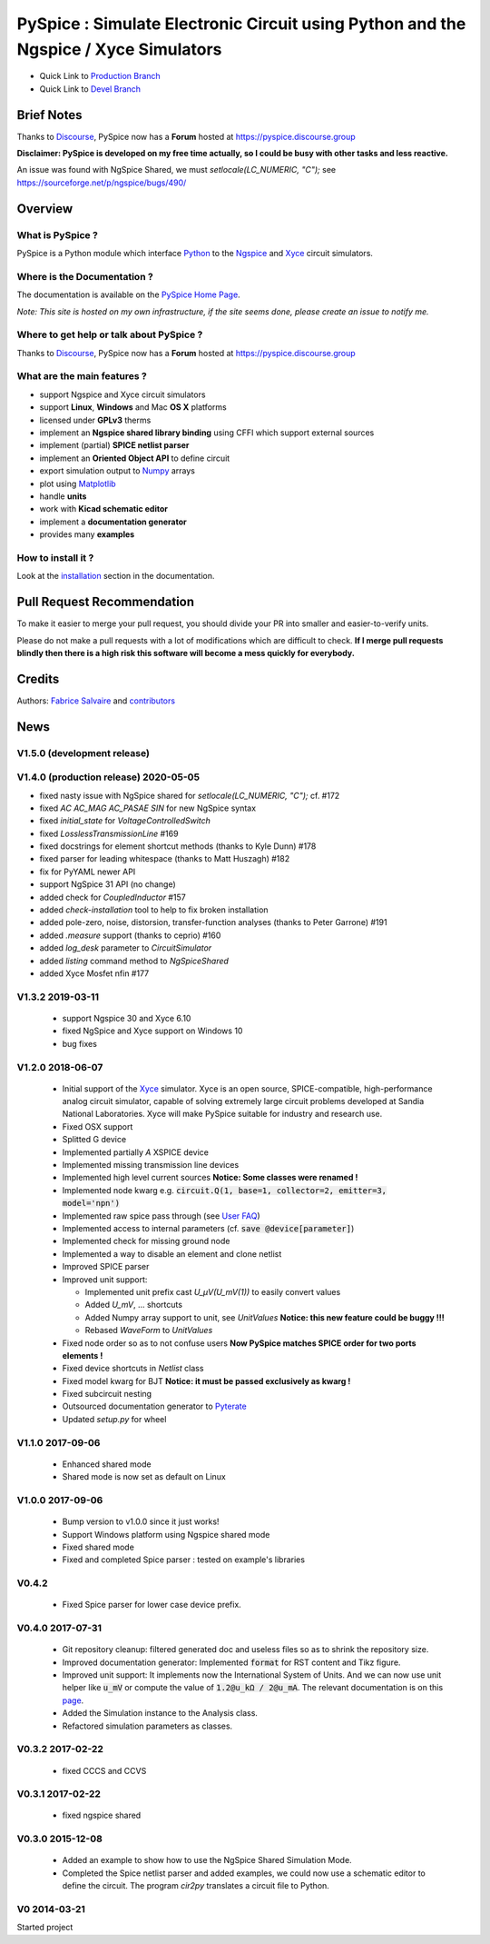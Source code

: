 .. -*- Mode: rst -*-

.. -*- Mode: rst -*-

..
   |PySpiceUrl|
   |PySpiceHomePage|_
   |PySpiceDoc|_
   |PySpice@github|_
   |PySpice@readthedocs|_
   |PySpice@readthedocs-badge|
   |PySpice@pypi|_

.. |PySpiceUrl| replace:: https://pyspice.fabrice-salvaire.fr

.. |PySpiceHomePage| replace:: PySpice Home Page
.. _PySpiceHomePage: https://pyspice.fabrice-salvaire.fr

.. .. |PySpice@readthedocs-badge| image:: https://readthedocs.org/projects/pyspice/badge/?version=latest
..   :target: http://pyspice.readthedocs.org/en/latest

.. |PySpice@github| replace:: https://github.com/FabriceSalvaire/PySpice
.. .. _PySpice@github: https://github.com/FabriceSalvaire/PySpice

.. |PySpice@pypi| replace:: https://pypi.python.org/pypi/PySpice
.. .. _PySpice@pypi: https://pypi.python.org/pypi/PySpice

.. |Pypi Version| image:: https://img.shields.io/pypi/v/PySpice.svg
   :target: https://pypi.python.org/pypi/PySpice
   :alt: PySpice last version

.. |Anaconda Version| image:: https://anaconda.org/fabricesalvaire/pyspice/badges/version.svg
   :target: https://anaconda.org/fabricesalvaire/pyspice/badges/version.svg
   :alt: Anaconda last version

.. |Anaconda Downloads| image:: https://anaconda.org/fabricesalvaire/pyspice/badges/downloads.svg
   :target: https://anaconda.org/fabricesalvaire/pyspice/badges/downloads.svg
   :alt: Anaconda donwloads

.. |Pypi License| image:: https://img.shields.io/pypi/l/PySpice.svg
   :target: https://pypi.python.org/pypi/PySpice
   :alt: PySpice license

.. |Pypi Python Version| image:: https://img.shields.io/pypi/pyversions/PySpice.svg
   :target: https://pypi.python.org/pypi/PySpice
   :alt: PySpice python version

.. |Build Status| image:: https://travis-ci.org/FabriceSalvaire/PySpice.svg?branch=master
   :target: https://travis-ci.org/FabriceSalvaire/PySpice
   :alt: PySpice build status @travis-ci.org

.. |ohloh| image:: https://www.openhub.net/accounts/230426/widgets/account_tiny.gif
   :target: https://www.openhub.net/accounts/fabricesalvaire
   :alt: Fabrice Salvaire's Ohloh profile
   :height: 15px
   :width:  80px

..  coverage test
..  https://img.shields.io/pypi/status/Django.svg
..  https://img.shields.io/github/stars/badges/shields.svg?style=social&label=Star

.. End
.. -*- Mode: rst -*-

.. _CFFI: http://cffi.readthedocs.org/en/latest/
.. _Circuit_macros: http://ece.uwaterloo.ca/~aplevich/Circuit_macros
.. _IPython: http://ipython.org
.. _Kicad: http://www.kicad-pcb.org
.. _Matplotlib: http://matplotlib.org
.. _Modelica: http://www.modelica.org
.. _Ngspice: http://ngspice.sourceforge.net
.. _Numpy: http://www.numpy.org
.. _PyPI: https://pypi.python.org/pypi
.. _Pyterate: https://github.com/FabriceSalvaire/Pyterate
.. _Python: http://python.org
.. _Sphinx: http://sphinx-doc.org
.. _Tikz: http://www.texample.net/tikz
.. _Xyce: https://xyce.sandia.gov

.. |CFFI| replace:: CFFI
.. |Circuit_macros| replace:: Circuit_macros
.. |IPython| replace:: IPython
.. |Kicad| replace:: Kicad
.. |Matplotlib| replace:: Matplotlib
.. |Modelica| replace:: Modelica
.. |Ngspice| replace:: Ngspice
.. |Numpy| replace:: Numpy
.. |PyPI| replace:: PyPI
.. |Pyterate| replace:: Pyterate
.. |Python| replace:: Python
.. |Sphinx| replace:: Sphinx
.. |Tikz| replace:: Tikz
.. |Xyce| replace:: Xyce

=====================================================================================
 PySpice : Simulate Electronic Circuit using Python and the Ngspice / Xyce Simulators
=====================================================================================

|Pypi License|
|Pypi Python Version|

|Pypi Version|

|Anaconda Version|
|Anaconda Downloads|

* Quick Link to `Production Branch <https://github.com/FabriceSalvaire/PySpice/tree/master>`_
* Quick Link to `Devel Branch <https://github.com/FabriceSalvaire/PySpice/tree/devel>`_

Brief Notes
===========

Thanks to `Discourse <https://www.discourse.org>`_, PySpice now has a **Forum** hosted at https://pyspice.discourse.group

**Disclaimer: PySpice is developed on my free time actually, so I could be busy with other tasks and less reactive.**

An issue was found with NgSpice Shared, we must `setlocale(LC_NUMERIC, "C");` see https://sourceforge.net/p/ngspice/bugs/490/

Overview
========

What is PySpice ?
-----------------

PySpice is a Python module which interface |Python|_ to the |Ngspice|_ and |Xyce|_ circuit simulators.

Where is the Documentation ?
----------------------------

The documentation is available on the |PySpiceHomePage|_.

*Note: This site is hosted on my own infrastructure, if the site seems done, please create an issue to notify me.*

Where to get help or talk about PySpice ?
-----------------------------------------

Thanks to `Discourse <https://www.discourse.org>`_, PySpice now has a **Forum** hosted at https://pyspice.discourse.group

What are the main features ?
----------------------------

* support Ngspice and Xyce circuit simulators
* support **Linux**, **Windows** and Mac **OS X** platforms
* licensed under **GPLv3** therms
* implement an **Ngspice shared library binding** using CFFI which support external sources
* implement (partial) **SPICE netlist parser**
* implement an **Oriented Object API** to define circuit
* export simulation output to |Numpy|_ arrays
* plot using |Matplotlib|_
* handle **units**
* work with **Kicad schematic editor**
* implement a **documentation generator**
* provides many **examples**

How to install it ?
-------------------

Look at the `installation <https://pyspice.fabrice-salvaire.fr/installation.html>`_ section in the documentation.

Pull Request Recommendation
===========================

To make it easier to merge your pull request, you should divide your PR into smaller and easier-to-verify units.

Please do not make a pull requests with a lot of modifications which are difficult to check.  **If I merge
pull requests blindly then there is a high risk this software will become a mess quickly for everybody.**

Credits
=======

Authors: `Fabrice Salvaire <http://fabrice-salvaire.fr>`_ and `contributors <https://github.com/FabriceSalvaire/PySpice/blob/master/CONTRIBUTORS.md>`_

News
====

.. -*- Mode: rst -*-


.. no title here

V1.5.0 (development release)
----------------------------

V1.4.0 (production release) 2020-05-05
--------------------------------------

* fixed nasty issue with NgSpice shared for `setlocale(LC_NUMERIC, "C");` cf. #172
* fixed `AC AC_MAG AC_PASAE SIN` for new NgSpice syntax
* fixed `initial_state` for `VoltageControlledSwitch`
* fixed `LosslessTransmissionLine` #169
* fixed docstrings for element shortcut methods (thanks to Kyle Dunn) #178
* fixed parser for leading whitespace (thanks to Matt Huszagh) #182
* fix for PyYAML newer API
* support NgSpice 31 API (no change)
* added check for `CoupledInductor` #157
* added `check-installation` tool to help to fix broken installation
* added pole-zero, noise, distorsion, transfer-function analyses (thanks to Peter Garrone) #191
* added `.measure` support (thanks to ceprio) #160
* added `log_desk` parameter to `CircuitSimulator`
* added `listing` command method to `NgSpiceShared`
* added Xyce Mosfet nfin #177

V1.3.2  2019-03-11
------------------

 * support Ngspice 30 and Xyce 6.10
 * fixed NgSpice and Xyce support on Windows 10
 * bug fixes

V1.2.0 2018-06-07
-----------------

 * Initial support of the |Xyce|_ simulator.  Xyce is an open source, SPICE-compatible,
   high-performance analog circuit simulator, capable of solving extremely large circuit problems
   developed at Sandia National Laboratories.  Xyce will make PySpice suitable for industry and
   research use.
 * Fixed OSX support
 * Splitted G device
 * Implemented partially `A` XSPICE device
 * Implemented missing transmission line devices
 * Implemented high level current sources
   **Notice: Some classes were renamed !**
 * Implemented node kwarg e.g. :code:`circuit.Q(1, base=1, collector=2, emitter=3, model='npn')`
 * Implemented raw spice pass through (see `User FAQ </faq.html>`_)
 * Implemented access to internal parameters (cf. :code:`save @device[parameter]`)
 * Implemented check for missing ground node
 * Implemented a way to disable an element and clone netlist
 * Improved SPICE parser
 * Improved unit support:

   * Implemented unit prefix cast `U_μV(U_mV(1))` to easily convert values
   * Added `U_mV`, ... shortcuts
   * Added Numpy array support to unit, see `UnitValues` **Notice: this new feature could be buggy !!!**
   * Rebased `WaveForm` to `UnitValues`

 * Fixed node order so as to not confuse users **Now PySpice matches SPICE order for two ports elements !**
 * Fixed device shortcuts in `Netlist` class
 * Fixed model kwarg for BJT **Notice: it must be passed exclusively as kwarg !**
 * Fixed subcircuit nesting
 * Outsourced documentation generator to |Pyterate|_
 * Updated `setup.py` for wheel

.. :ref:`user-faq-page`

V1.1.0 2017-09-06
-----------------

 * Enhanced shared mode
 * Shared mode is now set as default on Linux

V1.0.0 2017-09-06
-----------------

 * Bump version to v1.0.0 since it just works!
 * Support Windows platform using Ngspice shared mode
 * Fixed shared mode
 * Fixed and completed Spice parser : tested on example's libraries

V0.4.2
------

 * Fixed Spice parser for lower case device prefix.

V0.4.0 2017-07-31
-----------------

 * Git repository cleanup: filtered generated doc and useless files so as to shrink the repository size.
 * Improved documentation generator: Implemented :code:`format` for RST content and Tikz figure.
 * Improved unit support: It implements now the International System of Units.
   And we can now use unit helper like :code:`u_mV` or compute the value of :code:`1.2@u_kΩ / 2@u_mA`.
   The relevant documentation is on this `page <api/PySpice/Unit.html>`_.
 * Added the Simulation instance to the Analysis class.
 * Refactored simulation parameters as classes.

V0.3.2 2017-02-22
-----------------

 * fixed CCCS and CCVS

V0.3.1 2017-02-22
-----------------

 * fixed ngspice shared

V0.3.0 2015-12-08
-----------------

 * Added an example to show how to use the NgSpice Shared Simulation Mode.
 * Completed the Spice netlist parser and added examples, we could now use a schematic editor
   to define the circuit.  The program *cir2py* translates a circuit file to Python.

V0 2014-03-21
-------------

Started project

.. End

.. End
